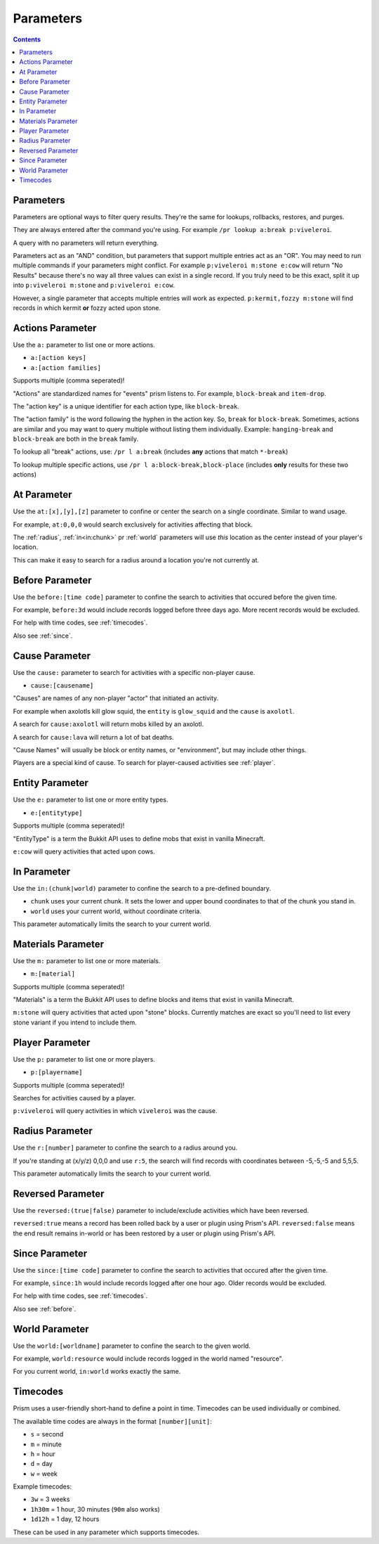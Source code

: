 Parameters
==========

.. contents::

Parameters
----------

Parameters are optional ways to filter query results. They're the same for lookups, rollbacks, restores, and purges.

They are always entered after the command you're using. For example ``/pr lookup a:break p:viveleroi``.

A query with no parameters will return everything.

Parameters act as an "AND" condition, but parameters that support multiple entries act as an "OR". You may need to run multiple commands if your parameters might conflict. For example ``p:viveleroi m:stone e:cow`` will return "No Results" because there's no way all three values can exist in a single record. If you truly need to be this exact, split it up into ``p:viveleroi m:stone`` and ``p:viveleroi e:cow``.

However, a single parameter that accepts multiple entries will work as expected. ``p:kermit,fozzy m:stone`` will find records in which kermit **or** fozzy acted upon stone.

.. _actions:

Actions Parameter
-----------------

Use the ``a:`` parameter to list one or more actions.

* ``a:[action keys]``
* ``a:[action families]``

Supports multiple (comma seperated)!

"Actions" are standardized names for "events" prism listens to. For example, ``block-break`` and ``item-drop``.

The "action key" is a unique identifier for each action type, like ``block-break``.

The "action family" is the word following the hyphen in the action key. So, ``break`` for ``block-break``. Sometimes, actions are similar and you may want to query multiple without listing them individually. Example: ``hanging-break`` and ``block-break`` are both in the ``break`` family.

To lookup all "break" actions, use: ``/pr l a:break`` (includes **any** actions that match ``*-break``)

To lookup multiple specific actions, use ``/pr l a:block-break,block-place`` (includes **only** results for these two actions)

.. _at:

At Parameter
----------------

Use the ``at:[x],[y],[z]`` parameter to confine or center the search on a single coordinate. Similar to wand usage.

For example, ``at:0,0,0`` would search exclusively for activities affecting that block. 

The :ref:`radius`, :ref:`in<in:chunk>` pr :ref:`world` parameters will use `this` location as the center instead of your player's location.

This can make it easy to search for a radius around a location you're not currently at.

.. _before:

Before Parameter
----------------

Use the ``before:[time code]`` parameter to confine the search to activities that occured before the given time.

For example, ``before:3d`` would include records logged before three days ago. More recent records would be excluded. 

For help with time codes, see :ref:`timecodes`.

Also see :ref:`since`.

.. _cause:

Cause Parameter
-------------------

Use the ``cause:`` parameter to search for activities with a specific non-player cause.

- ``cause:[causename]``

"Causes" are names of any non-player "actor" that initiated an activity.

For example when axolotls kill glow squid, the ``entity`` is ``glow_squid`` and the ``cause`` is ``axolotl``.

A search for ``cause:axolotl`` will return mobs killed by an axolotl.

A search for ``cause:lava`` will return a lot of bat deaths.

"Cause Names" will usually be block or entity names, or "environment", but may include other things.

Players are a special kind of cause. To search for player-caused activities see :ref:`player`.

.. _entity:

Entity Parameter
----------------

Use the ``e:`` parameter to list one or more entity types.

- ``e:[entitytype]``

Supports multiple (comma seperated)!

"EntityType" is a term the Bukkit API uses to define mobs that exist in vanilla Minecraft.

``e:cow`` will query activities that acted upon cows.

.. _in:

In Parameter
-------------

Use the ``in:(chunk|world)`` parameter to confine the search to a pre-defined boundary.

- ``chunk`` uses your current chunk. It sets the lower and upper bound coordinates to that of the chunk you stand in.
- ``world`` uses your current world, without coordinate criteria. 

This parameter automatically limits the search to your current world.

.. _materials:

Materials Parameter
-------------------

Use the ``m:`` parameter to list one or more materials.

- ``m:[material]``

Supports multiple (comma seperated)!

"Materials" is a term the Bukkit API uses to define blocks and items that exist in vanilla Minecraft.

``m:stone`` will query activities that acted upon "stone" blocks. Currently matches are exact so you'll need to list every stone variant if you intend to include them.

.. _player:

Player Parameter
----------------

Use the ``p:`` parameter to list one or more players.

- ``p:[playername]``

Supports multiple (comma seperated)!

Searches for activities caused by a player.

``p:viveleroi`` will query activities in which ``viveleroi`` was the cause.

.. _radius:

Radius Parameter
----------------

Use the ``r:[number]`` parameter to confine the search to a radius around you.

If you're standing at (x/y/z) 0,0,0 and use ``r:5``, the search will find records with coordinates between -5,-5,-5 and 5,5,5.

This parameter automatically limits the search to your current world.

.. _reversed:

Reversed Parameter
------------------

Use the ``reversed:(true|false)`` parameter to include/exclude activities which have been reversed.

``reversed:true`` means a record has been rolled back by a user or plugin using Prism's API. ``reversed:false`` means the end result remains in-world or has been restored by a user or plugin using Prism's API.

.. _since:

Since Parameter
---------------

Use the ``since:[time code]`` parameter to confine the search to activities that occured after the given time.

For example, ``since:1h`` would include records logged after one hour ago. Older records would be excluded.

For help with time codes, see :ref:`timecodes`.

Also see :ref:`before`.

.. _world:

World Parameter
---------------

Use the ``world:[worldname]`` parameter to confine the search to the given world.

For example, ``world:resource`` would include records logged in the world named "resource".

For you current world, ``in:world`` works exactly the same.

.. _timecodes:

Timecodes
---------

Prism uses a user-friendly short-hand to define a point in time. Timecodes can be used individually or combined.

The available time codes are always in the format ``[number][unit]``:

- ``s`` = second
- ``m`` = minute
- ``h`` = hour
- ``d`` = day
- ``w`` = week

Example timecodes:

- ``3w`` = 3 weeks
- ``1h30m`` = 1 hour, 30 minutes (``90m`` also works)
- ``1d12h`` = 1 day, 12 hours

These can be used in any parameter which supports timecodes.